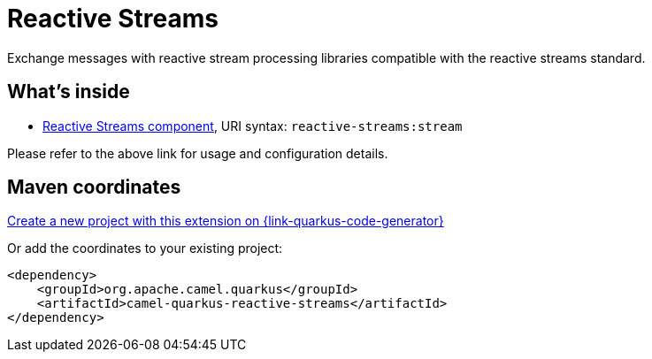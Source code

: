 // Do not edit directly!
// This file was generated by camel-quarkus-maven-plugin:update-extension-doc-page
[id="extensions-reactive-streams"]
= Reactive Streams
:page-aliases: extensions/reactive-streams.adoc
:linkattrs:
:cq-artifact-id: camel-quarkus-reactive-streams
:cq-native-supported: true
:cq-status: Stable
:cq-status-deprecation: Stable
:cq-description: Exchange messages with reactive stream processing libraries compatible with the reactive streams standard.
:cq-deprecated: false
:cq-jvm-since: 1.0.0
:cq-native-since: 1.0.0

ifeval::[{doc-show-badges} == true]
[.badges]
[.badge-key]##JVM since##[.badge-supported]##1.0.0## [.badge-key]##Native since##[.badge-supported]##1.0.0##
endif::[]

Exchange messages with reactive stream processing libraries compatible with the reactive streams standard.

[id="extensions-reactive-streams-whats-inside"]
== What's inside

* xref:{cq-camel-components}::reactive-streams-component.adoc[Reactive Streams component], URI syntax: `reactive-streams:stream`

Please refer to the above link for usage and configuration details.

[id="extensions-reactive-streams-maven-coordinates"]
== Maven coordinates

https://{link-quarkus-code-generator}/?extension-search=camel-quarkus-reactive-streams[Create a new project with this extension on {link-quarkus-code-generator}, window="_blank"]

Or add the coordinates to your existing project:

[source,xml]
----
<dependency>
    <groupId>org.apache.camel.quarkus</groupId>
    <artifactId>camel-quarkus-reactive-streams</artifactId>
</dependency>
----
ifeval::[{doc-show-user-guide-link} == true]
Check the xref:user-guide/index.adoc[User guide] for more information about writing Camel Quarkus applications.
endif::[]
